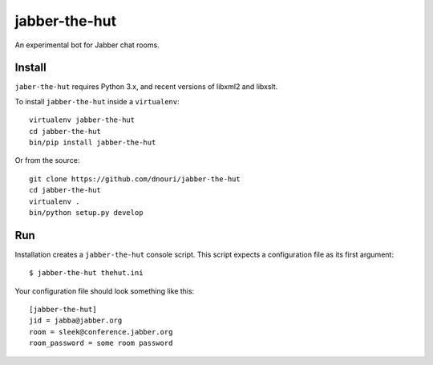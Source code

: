 ==============
jabber-the-hut
==============

An experimental bot for Jabber chat rooms.

Install
=======

``jaber-the-hut`` requires Python 3.x, and recent versions of libxml2
and libxslt.

To install ``jabber-the-hut`` inside a ``virtualenv``::

  virtualenv jabber-the-hut
  cd jabber-the-hut
  bin/pip install jabber-the-hut

Or from the source::

  git clone https://github.com/dnouri/jabber-the-hut
  cd jabber-the-hut
  virtualenv .
  bin/python setup.py develop

Run
===

Installation creates a ``jabber-the-hut`` console script.  This script
expects a configuration file as its first argument::

  $ jabber-the-hut thehut.ini

Your configuration file should look something like this::

  [jabber-the-hut]
  jid = jabba@jabber.org
  room = sleek@conference.jabber.org
  room_password = some room password
